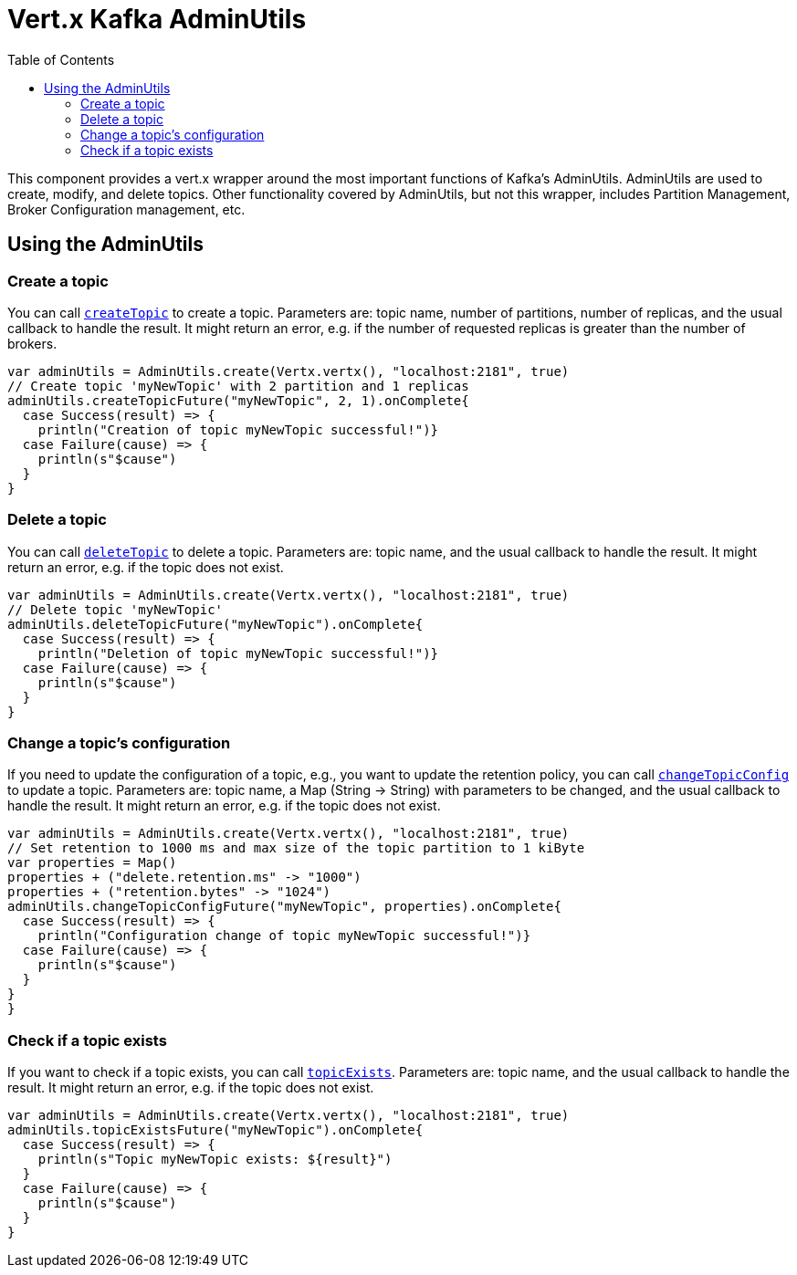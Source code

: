 = Vert.x Kafka AdminUtils
:toc: left
:lang: scala
:scala: scala

This component provides a vert.x wrapper around the most important functions of Kafka's AdminUtils.
AdminUtils are used to create, modify, and delete topics. Other functionality covered by AdminUtils,
but not this wrapper, includes Partition Management, Broker Configuration management, etc.

== Using the AdminUtils

=== Create a topic

You can call `link:../../scaladocs/io/vertx/scala/kafka/admin/AdminUtils.html#createTopic(java.lang.String,%20int,%20int)[createTopic]` to create a topic.
Parameters are: topic name, number of partitions, number of replicas, and the usual callback to handle the result.
It might return an error, e.g. if the number of requested replicas is greater than the number of brokers.

[source,scala]
----
var adminUtils = AdminUtils.create(Vertx.vertx(), "localhost:2181", true)
// Create topic 'myNewTopic' with 2 partition and 1 replicas
adminUtils.createTopicFuture("myNewTopic", 2, 1).onComplete{
  case Success(result) => {
    println("Creation of topic myNewTopic successful!")}
  case Failure(cause) => {
    println(s"$cause")
  }
}

----

=== Delete a topic

You can call `link:../../scaladocs/io/vertx/scala/kafka/admin/AdminUtils.html#deleteTopic(java.lang.String)[deleteTopic]` to delete a topic.
Parameters are: topic name, and the usual callback to handle the result.
It might return an error, e.g. if the topic does not exist.

[source,scala]
----
var adminUtils = AdminUtils.create(Vertx.vertx(), "localhost:2181", true)
// Delete topic 'myNewTopic'
adminUtils.deleteTopicFuture("myNewTopic").onComplete{
  case Success(result) => {
    println("Deletion of topic myNewTopic successful!")}
  case Failure(cause) => {
    println(s"$cause")
  }
}

----

=== Change a topic's configuration

If you need to update the configuration of a topic, e.g., you want to update the retention policy,
you can call `link:../../scaladocs/io/vertx/scala/kafka/admin/AdminUtils.html#changeTopicConfig(java.lang.String,%20java.util.Map)[changeTopicConfig]` to update a topic.
Parameters are: topic name, a Map (String -> String) with parameters to be changed,
and the usual callback to handle the result.
It might return an error, e.g. if the topic does not exist.

[source,scala]
----
var adminUtils = AdminUtils.create(Vertx.vertx(), "localhost:2181", true)
// Set retention to 1000 ms and max size of the topic partition to 1 kiByte
var properties = Map()
properties + ("delete.retention.ms" -> "1000")
properties + ("retention.bytes" -> "1024")
adminUtils.changeTopicConfigFuture("myNewTopic", properties).onComplete{
  case Success(result) => {
    println("Configuration change of topic myNewTopic successful!")}
  case Failure(cause) => {
    println(s"$cause")
  }
}
}
----

=== Check if a topic exists

If you want to check if a topic exists, you can call `link:../../scaladocs/io/vertx/scala/kafka/admin/AdminUtils.html#topicExists(java.lang.String)[topicExists]`.
Parameters are: topic name, and the usual callback to handle the result.
It might return an error, e.g. if the topic does not exist.

[source,scala]
----
var adminUtils = AdminUtils.create(Vertx.vertx(), "localhost:2181", true)
adminUtils.topicExistsFuture("myNewTopic").onComplete{
  case Success(result) => {
    println(s"Topic myNewTopic exists: ${result}")
  }
  case Failure(cause) => {
    println(s"$cause")
  }
}

----